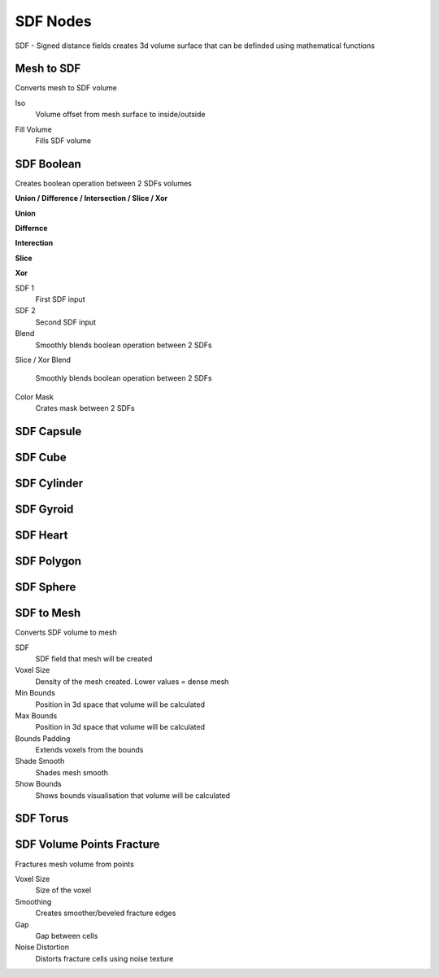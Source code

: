 SDF Nodes
===================================

SDF - Signed distance fields creates 3d volume surface that can be definded using mathematical functions

************************************************************
Mesh to SDF
************************************************************

.. image:: images/sdftm.PNG

Converts mesh to SDF volume

Iso
  Volume offset from mesh surface to inside/outside
  
.. image:: images/sdftm2.PNG
.. image:: images/sdftm3.PNG

Fill Volume
  Fills SDF volume
  
.. image:: images/sdftm5.PNG



************************************************************
SDF Boolean
************************************************************

Creates boolean operation between 2 SDFs volumes

**Union / Difference / Intersection / Slice / Xor**

**Union**

.. image:: images/sdfun.JPG

**Differnce**

.. image:: images/sdfdif.JPG

**Interection**

.. image:: images/sdfint.JPG

**Slice**

.. image:: images/sdfsli.JPG

**Xor**

.. image:: images/sdfsli.JPG
  
SDF 1
  First SDF input
  
SDF 2
  Second SDF input
  
Blend
  Smoothly blends boolean operation between 2 SDFs
  
.. image:: images/sdfb4.PNG

Slice / Xor Blend

  Smoothly blends boolean operation between 2 SDFs

Color Mask
  Crates mask between 2 SDFs
  
.. image:: images/sdfb5.PNG
.. image:: images/sdfb6.PNG
  

  


************************************************************
SDF Capsule
************************************************************

.. image:: images/sdfcap.PNG



************************************************************
SDF Cube
************************************************************

.. image:: images/sdfcube.PNG



************************************************************
SDF Cylinder
************************************************************

.. image:: images/sdfcyl.PNG



************************************************************
SDF Gyroid
************************************************************

.. image:: images/sdfgy.PNG



************************************************************
SDF Heart
************************************************************

.. image:: images/sdfheart.PNG



************************************************************
SDF Polygon
************************************************************

.. image:: images/sdfpo.PNG



************************************************************
SDF Sphere
************************************************************

.. image:: images/sdfsp.PNG



************************************************************
SDF to Mesh
************************************************************

Converts SDF volume to mesh

.. image:: images/sdftomesh.PNG

SDF
  SDF field that mesh will be created
  
Voxel Size
  Density of the mesh created. Lower values = dense mesh
  
Min Bounds
  Position in 3d space that volume will be calculated
  
Max Bounds
  Position in 3d space that volume will be calculated
  
Bounds Padding
  Extends voxels from the bounds
  
Shade Smooth
  Shades mesh smooth
  
Show Bounds
  Shows bounds visualisation that volume will be calculated



************************************************************
SDF Torus
************************************************************

.. image:: images/sdftor.PNG



************************************************************
SDF Volume Points Fracture
************************************************************

Fractures mesh volume from points

.. image:: images/svpf.PNG

Voxel Size
  Size of the voxel

Smoothing
  Creates smoother/beveled fracture edges

Gap
  Gap between cells

Noise Distortion
  Distorts fracture cells using noise texture











